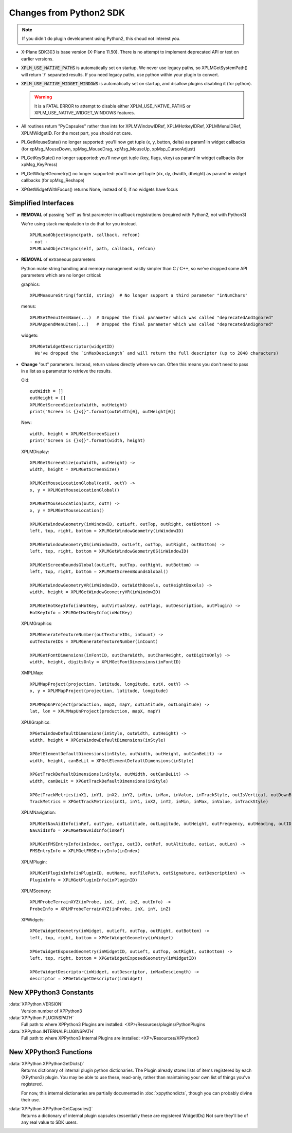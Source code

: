 Changes from Python2 SDK
========================

.. Note:: If you didn't do plugin development using Python2, this shoud not interest you.
   
* X-Plane SDK303 is base version (X-Plane 11.50). There is no attempt to implement deprecated API
  or test on earlier versions.

* :code:`XPLM_USE_NATIVE_PATHS` is automatically set on startup. We never use legacy paths,
  so XPLMGetSystemPath() will return '/' separated results. If you need legacy paths,
  use python within your plugin to convert.

* :code:`XPLM_USE_NATIVE_WIDGET_WINDOWS` is automatically set on startup, and disallow plugins disabling it (for python).

  .. Warning:: It is a FATAL ERROR to attempt to disable either XPLM_USE_NATIVE_PATHS or XPLM_USE_NATIVE_WIDGET_WINDOWS features.

* All routines return "PyCapsules" rather than ints for XPLMWindowIDRef, XPLMHotkeyIDRef, XPLMMenuIDRef, XPLMWidgetID. For
  the most part, you should not care.

* PI_GetMouseState() no longer supported: you'll now get tuple (x, y, button, delta) as param1 in widget callbacks
  (for xpMsg_MouseDown, xpMsg_MouseDrag, xpMsg_MouseUp, xpMsp_CursorAdjust)

* PI_GetKeyState() no longer supported: you'll now get tuple (key, flags, vkey) as param1 in widget callbacks
  (for xpMsg_KeyPress)

* PI_GetWidgetGeometry() no longer supported: you'll now get tuple (dx, dy, dwidth, dheight) as param1 in widget callbacks
  (for xpMsg_Reshape)

* XPGetWidgetWithFocus() returns None, instead of 0, if no widgets have focus

Simplified Interfaces
---------------------

* **REMOVAL** of passing 'self' as first parameter in callback registrations (required with Python2, not with Python3)

  We're using stack manipulation to do that for you instead.

  ::

    XPLMLoadObjectAsync(path, callback, refcon)
    - not -
    XPLMLoadObjectAsync(self, path, callback, refcon)

* **REMOVAL** of extraneous parameters

  Python make string handling and memory management vastly simpler than C / C++, so we've dropped some
  API parameters which are no longer critical:  

  graphics::

    XPLMMeasureString(fontId, string)  # No longer support a third parameter "inNumChars" 

  menus::

    XPLMSetMenuItemName(...)  # Dropped the final parameter which was called "deprecatedAndIgnored"  
    XPLMAppendMenuItem(...)   # Dropped the final parameter which was called "deprecatedAndIgnored"  

  widgets::

    XPLMGetWidgetDescriptor(widgetID)
      We've dropped the `inMaxDescLength` and will return the full descriptor (up to 2048 characters)

  
* **Change** "out" parameters. Instead, return values directly where we can. Often
  this means you don't need to pass in a list as a parameter to retrieve the results.

  Old::
    
    outWidth = []
    outHeight = []
    XPLMGetScreenSize(outWidth, outHeight)
    print("Screen is {}x{}".format(outWidth[0], outHeight[0])
  
  New::

    width, height = XPLMGetScreenSize()
    print("Screen is {}x{}".format(width, height)
     

  XPLMDisplay::

    XPLMGetScreenSize(outWidth, outHeight) ->  
    width, height = XPLMGetScreenSize()  

    XPLMGetMouseLocationGlobal(outX, outY) ->  
    x, y = XPLMGetMouseLocationGlobal()  

    XPLMGetMouseLocation(outX, outY) ->  
    x, y = XPLMGetMouseLocation()  
  
    XPLMGetWindowGeometry(inWindowID, outLeft, outTop, outRight, outBottom) ->  
    left, top, right, bottom = XPLMGetWindowGeometry(inWindowID)  
  
    XPLMGetWindowGeometryOS(inWindowID, outLeft, outTop, outRight, outBottom) ->  
    left, top, right, bottom = XPLMGetWindowGeometryOS(inWindowID)  
  
    XPLMGetScreenBoundsGlobal(outLeft, outTop, outRight, outBottom) ->  
    left, top, right, bottom = XPLMGetScreenBoundsGlobal()  
  
    XPLMGetWindowGeometryVR(inWindowID, outWidthBoxels, outHeightBoxels) ->  
    width, height = XPLMGetWindowGeometryVR(inWindowID)  
  
    XPLMGetHotKeyInfo(inHotKey, outVirtualKey, outFlags, outDescription, outPlugin) ->  
    HotKeyInfo = XPLMGetHotKeyInfo(inHotKey)

  XPLMGraphics::

    XPLMGenerateTextureNumber(outTextureIDs, inCount) ->  
    outTextureIDs = XPLMGenerateTextureNumber(inCount)  
  
    XPLMGetFontDimensions(inFontID, outCharWidth, outCharHeight, outDigitsOnly) ->  
    width, height, digitsOnly = XPLMGetFontDimensions(inFontID)  

  XMPLMap::

    XPLMMapProject(projection, latitude, longitude, outX, outY) ->  
    x, y = XPLMMapProject(projection, latitude, longitude)  
  
    XPLMMapUnProject(production, mapX, mapY, outLatitude, outLongitude) ->  
    lat, lon = XPLMMapUnProject(production, mapX, mapY)

  XPUIGraphics::

    XPGetWindowDefaultDimensions(inStyle, outWidth, outHeight) ->  
    width, height = XPGetWindowDefaultDimensions(inStyle)  
  
    XPGetElementDefaultDimensions(inStyle, outWidth, outHeight, outCanBeLit) ->  
    width, height, canBeLit = XPGetElementDefaultDimensions(inStyle)  
  
    XPGetTrackDefaultDimensions(inStyle, outWidth, outCanBeLit) ->  
    width, canBeLit = XPGetTrackDefaultDimensions(inStyle)  
  
    XPGetTrackMetrics(inX1, inY1, inX2, inY2, inMin, inMax, inValue, inTrackStyle, outIsVertical, outDownBtnSize, outDownPageSize, outThumbSize, outUpPageSize, outUpBtnSiz) ->  
    TrackMetrics = XPGetTrackMetrics(inX1, inY1, inX2, inY2, inMin, inMax, inValue, inTrackStyle)

  XPLMNavigation::

    XPLMGetNavAidInfo(inRef, outType, outLatitude, outLogitude, outHeight, outFrequency, outHeading, outID, outName, outReg) ->  
    NavAidInfo = XPLMGetNavAidInfo(inRef)  
  
    XPLMGetFMSEntryInfo(inIndex, outType, outID, outRef, outAltitude, outLat, outLon) ->  
    FMSEntryInfo = XPLMGetFMSEntryInfo(inIndex)  

  XPLMPlugin::

    XPLMGetPluginInfo(inPluginID, outName, outFilePath, outSignature, outDescription) ->  
    PluginInfo = XPLMGetPluginInfo(inPluginID)

  XPLMScenery::

    XPLMProbeTerrainXYZ(inProbe, inX, inY, inZ, outInfo) ->  
    ProbeInfo = XPLMProbeTerrainXYZ(inProbe, inX, inY, inZ)  

  XPWidgets::

    XPGetWidgetGeometry(inWidget, outLeft, outTop, outRight, outBottom) ->  
    left, top, right, bottom = XPGetWidgetGeometry(inWidget)  
  
    XPGetWidgetExposedGeometry(inWidgetID, outLeft, outTop, outRight, outBottom) ->  
    left, top, right, bottom = XPGetWidgetExposedGeometry(inWidgetID)  
  
    XPGetWidgetDescriptor(inWidget, outDescriptor, inMaxDescLength) ->  
    descriptor = XPGetWidgetDescriptor(inWidget)


New XPPython3 Constants
-----------------------

:data:`XPPython.VERSION`
      Version number of XPPython3  

:data:`XPPython.PLUGINSPATH`
      Full path to where XPPython3 Plugins are installed: <XP>/Resources/plugins/PythonPlugins  

:data:`XPPython.INTERNALPLUGINSPATH`
      Full path to where XPPython3 Internal Plugins are installed: <XP>/Resources/XPPython3  

New XPPython3 Functions
-----------------------

:data:`XPPython.XPPythonGetDicts()`
  Returns dictionary of internal plugin python dictionaries. The Plugin already stores lists of
  items registered by each (XPython3) plugin. You may be able to use these, read-only,
  rather than maintaining your own list of things you've registered.
    
  For now, this internal dictionaries are partially documented in :doc:`xppythondicts`, though you can probably divine their use.

:data:`XPPython.XPPythonGetCapsules()`
  Returns a dictionary of internal plugin capsules (essentially these are registered WidgetIDs)
  Not sure they'll be of any real value to SDK users.

